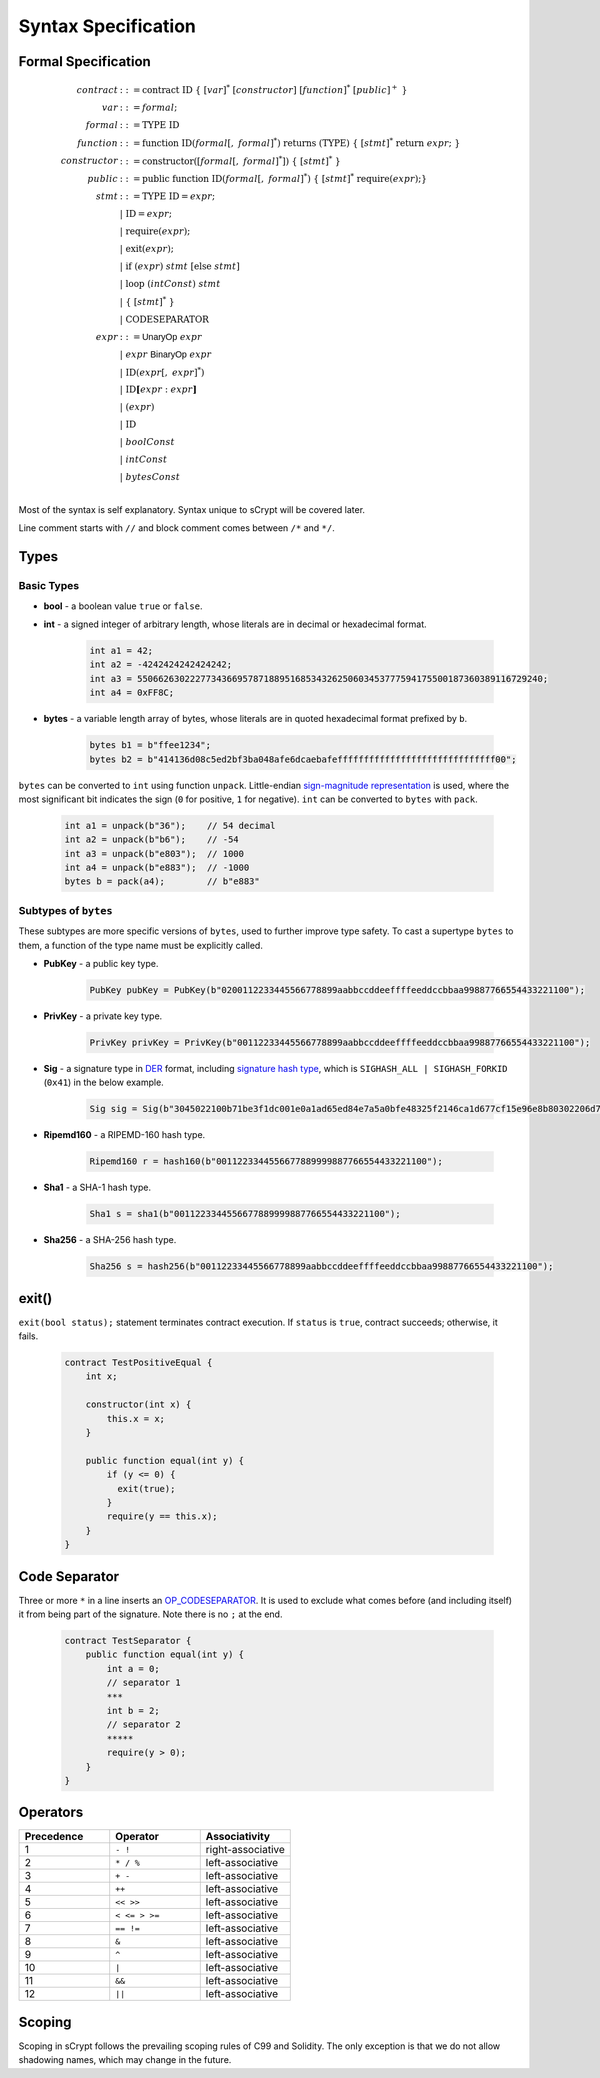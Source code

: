 ====================
Syntax Specification
====================

Formal Specification
====================
.. math::

    \begin{align*}
    contract &::= \mathrm{contract}\ \mathrm{ID}\ \{\ [var]^*\ [constructor]\ [function]^*\ [public]^+\ \}\\
    var &::= formal;\\
    formal &::= \mathrm{TYPE}\ \mathrm{ID}\\
    function &::= \mathrm{function}\ \mathrm{ID}(formal[,\ formal]^*)\ \mathrm{returns}\ (\mathrm{TYPE})\ \{\ [stmt]^*\ \mathrm{return}\ expr;\ \}\\
    constructor &::= \mathrm{constructor}([formal[,\ formal]^*])\ \{\ [stmt]^*\ \}\\
    public &::= \mathrm{public}\ \mathrm{function}\ \mathrm{ID}(formal[,\ formal]^*)\ \{\ [stmt]^*\ \mathrm{require}(expr);\}\\
    stmt &::= \mathrm{TYPE}\ \mathrm{ID} = expr;\\
            &\ \ \ |\ \ \mathrm{ID} = expr;\\
            &\ \ \ |\ \ \mathrm{require}(expr);\\
            &\ \ \ |\ \ \mathrm{exit}(expr);\\
            &\ \ \ |\ \ \mathrm{if}\ (expr)\ stmt\ [\mathrm{else}\ stmt]\\
            &\ \ \ |\ \ \mathrm{loop}\ (intConst)\ stmt\\
            &\ \ \ |\ \ \{\ [stmt]^*\ \}\\
            &\ \ \ |\ \ \mathrm{CODESEPARATOR}\\
    expr &::= \mathsf{UnaryOp}\ expr\\
            &\ \ \ |\ \ expr\ \mathsf{BinaryOp}\ expr\\
            &\ \ \ |\ \ \mathrm{ID}(expr[,\ expr]^*)\\
            &\ \ \ |\ \ \mathrm{ID}\mathbf{[}expr:expr\mathbf{]}\\
            &\ \ \ |\ \ (expr)\\
            &\ \ \ |\ \ \mathrm{ID}\\
            &\ \ \ |\ \ boolConst \\
            &\ \ \ |\ \ intConst \\
            &\ \ \ |\ \ bytesConst \\
    \end{align*}

Most of the syntax is self explanatory. Syntax unique to sCrypt will be covered later.

Line comment starts with ``//`` and block comment comes between ``/*`` and ``*/``.

Types
=====
Basic Types
-----------

* **bool** - a boolean value ``true`` or ``false``.
* **int** - a signed integer of arbitrary length, whose literals are in decimal or hexadecimal format.

    .. code-block:: solidity

        int a1 = 42;
        int a2 = -4242424242424242;
        int a3 = 55066263022277343669578718895168534326250603453777594175500187360389116729240;
        int a4 = 0xFF8C;

* **bytes** - a variable length array of bytes, whose literals are in quoted hexadecimal format prefixed by ``b``.

    .. code-block:: solidity

        bytes b1 = b"ffee1234";
        bytes b2 = b"414136d08c5ed2bf3ba048afe6dcaebafeffffffffffffffffffffffffffffff00";

``bytes`` can be converted to ``int`` using function ``unpack``. Little-endian `sign-magnitude representation <https://www.tutorialspoint.com/sign-magnitude-notation>`_ is used, 
where the most significant bit indicates the sign (``0`` for positive, ``1`` for negative). ``int`` can be converted to ``bytes`` with ``pack``.

    .. code-block:: solidity

        int a1 = unpack(b"36");    // 54 decimal
        int a2 = unpack(b"b6");    // -54
        int a3 = unpack(b"e803");  // 1000
        int a4 = unpack(b"e883");  // -1000
        bytes b = pack(a4);        // b"e883"


Subtypes of ``bytes``
---------------------

These subtypes are more specific versions of ``bytes``, used to further improve type safety.
To cast a supertype ``bytes`` to them, a function of the type name must be explicitly called.

* **PubKey** - a public key type.

    .. code-block:: solidity

        PubKey pubKey = PubKey(b"0200112233445566778899aabbccddeeffffeeddccbbaa99887766554433221100");

* **PrivKey** - a private key type.

    .. code-block:: solidity

        PrivKey privKey = PrivKey(b"00112233445566778899aabbccddeeffffeeddccbbaa99887766554433221100");

* **Sig** - a signature type in `DER <https://docs.moneybutton.com/docs/bsv-signature.html>`_ format, including `signature hash type <https://github.com/libbitcoin/libbitcoin-system/wiki/Sighash-and-TX-Signing>`_, which is ``SIGHASH_ALL | SIGHASH_FORKID`` (``0x41``) in the below example.

    .. code-block:: solidity

        Sig sig = Sig(b"3045022100b71be3f1dc001e0a1ad65ed84e7a5a0bfe48325f2146ca1d677cf15e96e8b80302206d74605e8234eae3d4980fcd7b2fdc1c5b9374f0ce71dea38707fccdbd28cf7e41");

* **Ripemd160** - a RIPEMD-160 hash type.

    .. code-block:: solidity

        Ripemd160 r = hash160(b"0011223344556677889999887766554433221100");

* **Sha1** - a SHA-1 hash type.

    .. code-block:: solidity

        Sha1 s = sha1(b"0011223344556677889999887766554433221100");

* **Sha256** - a SHA-256 hash type.

    .. code-block:: solidity

        Sha256 s = hash256(b"00112233445566778899aabbccddeeffffeeddccbbaa99887766554433221100");


exit()
======
``exit(bool status);`` statement terminates contract execution. If ``status`` is ``true``, contract succeeds; otherwise, it fails.

    .. code-block:: solidity

      contract TestPositiveEqual {
          int x;

          constructor(int x) {
              this.x = x;
          }

          public function equal(int y) {
              if (y <= 0) {
                exit(true);
              }
              require(y == this.x);
          }
      }


Code Separator
==============
Three or more ``*`` in a line inserts an `OP_CODESEPARATOR <https://en.bitcoin.it/wiki/OP_CHECKSIG#How_it_works>`_. It is used to exclude what comes before (and including itself) it from being part of the signature.
Note there is no ``;`` at the end.

    .. code-block:: solidity

      contract TestSeparator {
          public function equal(int y) {
              int a = 0;
              // separator 1
              ***
              int b = 2;
              // separator 2
              *****
              require(y > 0);
          }
      }


Operators
=========

.. list-table::
    :header-rows: 1
    :widths: 20 20 20

    * - Precedence 
      - Operator
      - Associativity 

    * - 1
      - ``- !``
      - right-associative

    * - 2
      - ``* / %``
      - left-associative

    * - 3
      - ``+ -``
      - left-associative

    * - 4
      - ``++``
      - left-associative

    * - 5
      - ``<< >>``
      - left-associative

    * - 6
      - ``< <= > >=``
      - left-associative

    * - 7
      - ``== !=``
      - left-associative

    * - 8
      - ``&``
      - left-associative

    * - 9
      - ``^``
      - left-associative

    * - 10
      - ``|``
      - left-associative

    * - 11
      - ``&&``
      - left-associative

    * - 12
      - ``||``
      - left-associative
..
    explain &&,|| evaluates both sides regardless


Scoping
=======
Scoping in sCrypt follows the prevailing scoping rules of C99 and Solidity.
The only exception is that we do not allow shadowing names, which may change in the future.
